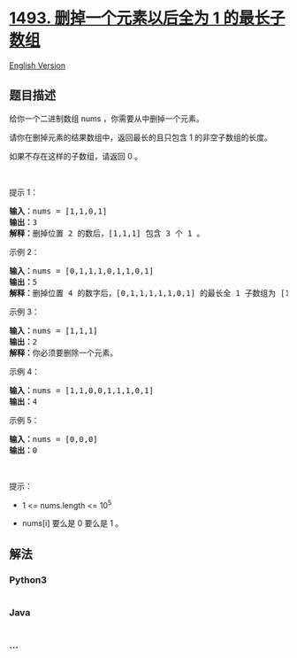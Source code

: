 * [[https://leetcode-cn.com/problems/longest-subarray-of-1s-after-deleting-one-element][1493.
删掉一个元素以后全为 1 的最长子数组]]
  :PROPERTIES:
  :CUSTOM_ID: 删掉一个元素以后全为-1-的最长子数组
  :END:
[[./solution/1400-1499/1493.Longest Subarray of 1%27s After Deleting One Element/README_EN.org][English
Version]]

** 题目描述
   :PROPERTIES:
   :CUSTOM_ID: 题目描述
   :END:

#+begin_html
  <!-- 这里写题目描述 -->
#+end_html

#+begin_html
  <p>
#+end_html

给你一个二进制数组 nums ，你需要从中删掉一个元素。

#+begin_html
  </p>
#+end_html

#+begin_html
  <p>
#+end_html

请你在删掉元素的结果数组中，返回最长的且只包含 1 的非空子数组的长度。

#+begin_html
  </p>
#+end_html

#+begin_html
  <p>
#+end_html

如果不存在这样的子数组，请返回 0 。

#+begin_html
  </p>
#+end_html

#+begin_html
  <p>
#+end_html

 

#+begin_html
  </p>
#+end_html

#+begin_html
  <p>
#+end_html

提示 1：

#+begin_html
  </p>
#+end_html

#+begin_html
  <pre><strong>输入：</strong>nums = [1,1,0,1]
  <strong>输出：</strong>3
  <strong>解释：</strong>删掉位置 2 的数后，[1,1,1] 包含 3 个 1 。</pre>
#+end_html

#+begin_html
  <p>
#+end_html

示例 2：

#+begin_html
  </p>
#+end_html

#+begin_html
  <pre><strong>输入：</strong>nums = [0,1,1,1,0,1,1,0,1]
  <strong>输出：</strong>5
  <strong>解释：</strong>删掉位置 4 的数字后，[0,1,1,1,1,1,0,1] 的最长全 1 子数组为 [1,1,1,1,1] 。</pre>
#+end_html

#+begin_html
  <p>
#+end_html

示例 3：

#+begin_html
  </p>
#+end_html

#+begin_html
  <pre><strong>输入：</strong>nums = [1,1,1]
  <strong>输出：</strong>2
  <strong>解释：</strong>你必须要删除一个元素。</pre>
#+end_html

#+begin_html
  <p>
#+end_html

示例 4：

#+begin_html
  </p>
#+end_html

#+begin_html
  <pre><strong>输入：</strong>nums = [1,1,0,0,1,1,1,0,1]
  <strong>输出：</strong>4
  </pre>
#+end_html

#+begin_html
  <p>
#+end_html

示例 5：

#+begin_html
  </p>
#+end_html

#+begin_html
  <pre><strong>输入：</strong>nums = [0,0,0]
  <strong>输出：</strong>0
  </pre>
#+end_html

#+begin_html
  <p>
#+end_html

 

#+begin_html
  </p>
#+end_html

#+begin_html
  <p>
#+end_html

提示：

#+begin_html
  </p>
#+end_html

#+begin_html
  <ul>
#+end_html

#+begin_html
  <li>
#+end_html

1 <= nums.length <= 10^5

#+begin_html
  </li>
#+end_html

#+begin_html
  <li>
#+end_html

nums[i] 要么是 0 要么是 1 。

#+begin_html
  </li>
#+end_html

#+begin_html
  </ul>
#+end_html

** 解法
   :PROPERTIES:
   :CUSTOM_ID: 解法
   :END:

#+begin_html
  <!-- 这里可写通用的实现逻辑 -->
#+end_html

#+begin_html
  <!-- tabs:start -->
#+end_html

*** *Python3*
    :PROPERTIES:
    :CUSTOM_ID: python3
    :END:

#+begin_html
  <!-- 这里可写当前语言的特殊实现逻辑 -->
#+end_html

#+begin_src python
#+end_src

*** *Java*
    :PROPERTIES:
    :CUSTOM_ID: java
    :END:

#+begin_html
  <!-- 这里可写当前语言的特殊实现逻辑 -->
#+end_html

#+begin_src java
#+end_src

*** *...*
    :PROPERTIES:
    :CUSTOM_ID: section
    :END:
#+begin_example
#+end_example

#+begin_html
  <!-- tabs:end -->
#+end_html
